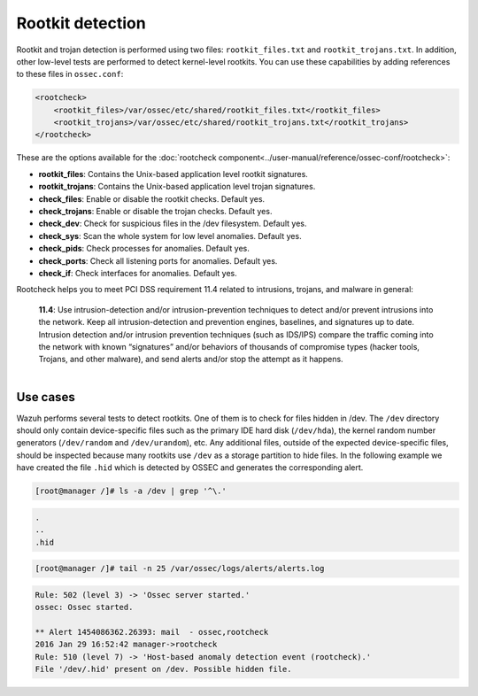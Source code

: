 .. Copyright (C) 2019 Wazuh, Inc.

.. _pci_dss_rootkit_detection:

Rootkit detection
=================

Rootkit and trojan detection is performed using two files: ``rootkit_files.txt`` and ``rootkit_trojans.txt``. In addition, other low-level tests are performed to detect kernel-level rootkits. You can use these capabilities by adding references to these files in ``ossec.conf``:

.. code-block:: xml

    <rootcheck>
        <rootkit_files>/var/ossec/etc/shared/rootkit_files.txt</rootkit_files>
        <rootkit_trojans>/var/ossec/etc/shared/rootkit_trojans.txt</rootkit_trojans>
    </rootcheck>

These are the options available for the :doc:`rootcheck component<../user-manual/reference/ossec-conf/rootcheck>`:

+ **rootkit_files**: Contains the Unix-based application level rootkit signatures.

+ **rootkit_trojans**: Contains the Unix-based application level trojan signatures.

+ **check_files**: Enable or disable the rootkit checks. Default yes.

+ **check_trojans**: Enable or disable the trojan checks. Default yes.

+ **check_dev**: Check for suspicious files in the /dev filesystem. Default yes.

+ **check_sys**: Scan the whole system for low level anomalies. Default yes.

+ **check_pids**: Check processes for anomalies. Default yes.

+ **check_ports**: Check all listening ports for anomalies. Default yes.

+ **check_if**: Check interfaces for anomalies. Default yes.

Rootcheck helps you to meet PCI DSS requirement 11.4 related to intrusions, trojans, and malware in general:

  | **11.4**: Use intrusion-detection and/or intrusion-prevention techniques to detect and/or prevent intrusions into the network. Keep all intrusion-detection and prevention engines, baselines, and signatures up to date. Intrusion detection and/or intrusion prevention techniques (such as IDS/IPS) compare the traffic coming into the network with known “signatures” and/or behaviors of thousands of compromise types (hacker tools, Trojans, and other malware), and send alerts and/or stop the attempt as it happens.
  |

Use cases
---------

Wazuh performs several tests to detect rootkits.  One of them is to check for files hidden in /dev. The ``/dev`` directory should only contain device-specific files such as the primary IDE hard disk (``/dev/hda``), the kernel random number generators (``/dev/random`` and ``/dev/urandom``), etc. Any additional files, outside of the expected device-specific files, should be inspected because many rootkits use ``/dev`` as a storage partition to hide files. In the following example we have created the file ``.hid`` which is detected by OSSEC and generates the corresponding alert.

.. code-block:: console

    [root@manager /]# ls -a /dev | grep '^\.'

.. code-block:: none
    :class: output

    .
    ..
    .hid

.. code-block:: console

    [root@manager /]# tail -n 25 /var/ossec/logs/alerts/alerts.log

.. code-block:: none
    :class: output

    Rule: 502 (level 3) -> 'Ossec server started.'
    ossec: Ossec started.

    ** Alert 1454086362.26393: mail  - ossec,rootcheck
    2016 Jan 29 16:52:42 manager->rootcheck
    Rule: 510 (level 7) -> 'Host-based anomaly detection event (rootcheck).'
    File '/dev/.hid' present on /dev. Possible hidden file.
